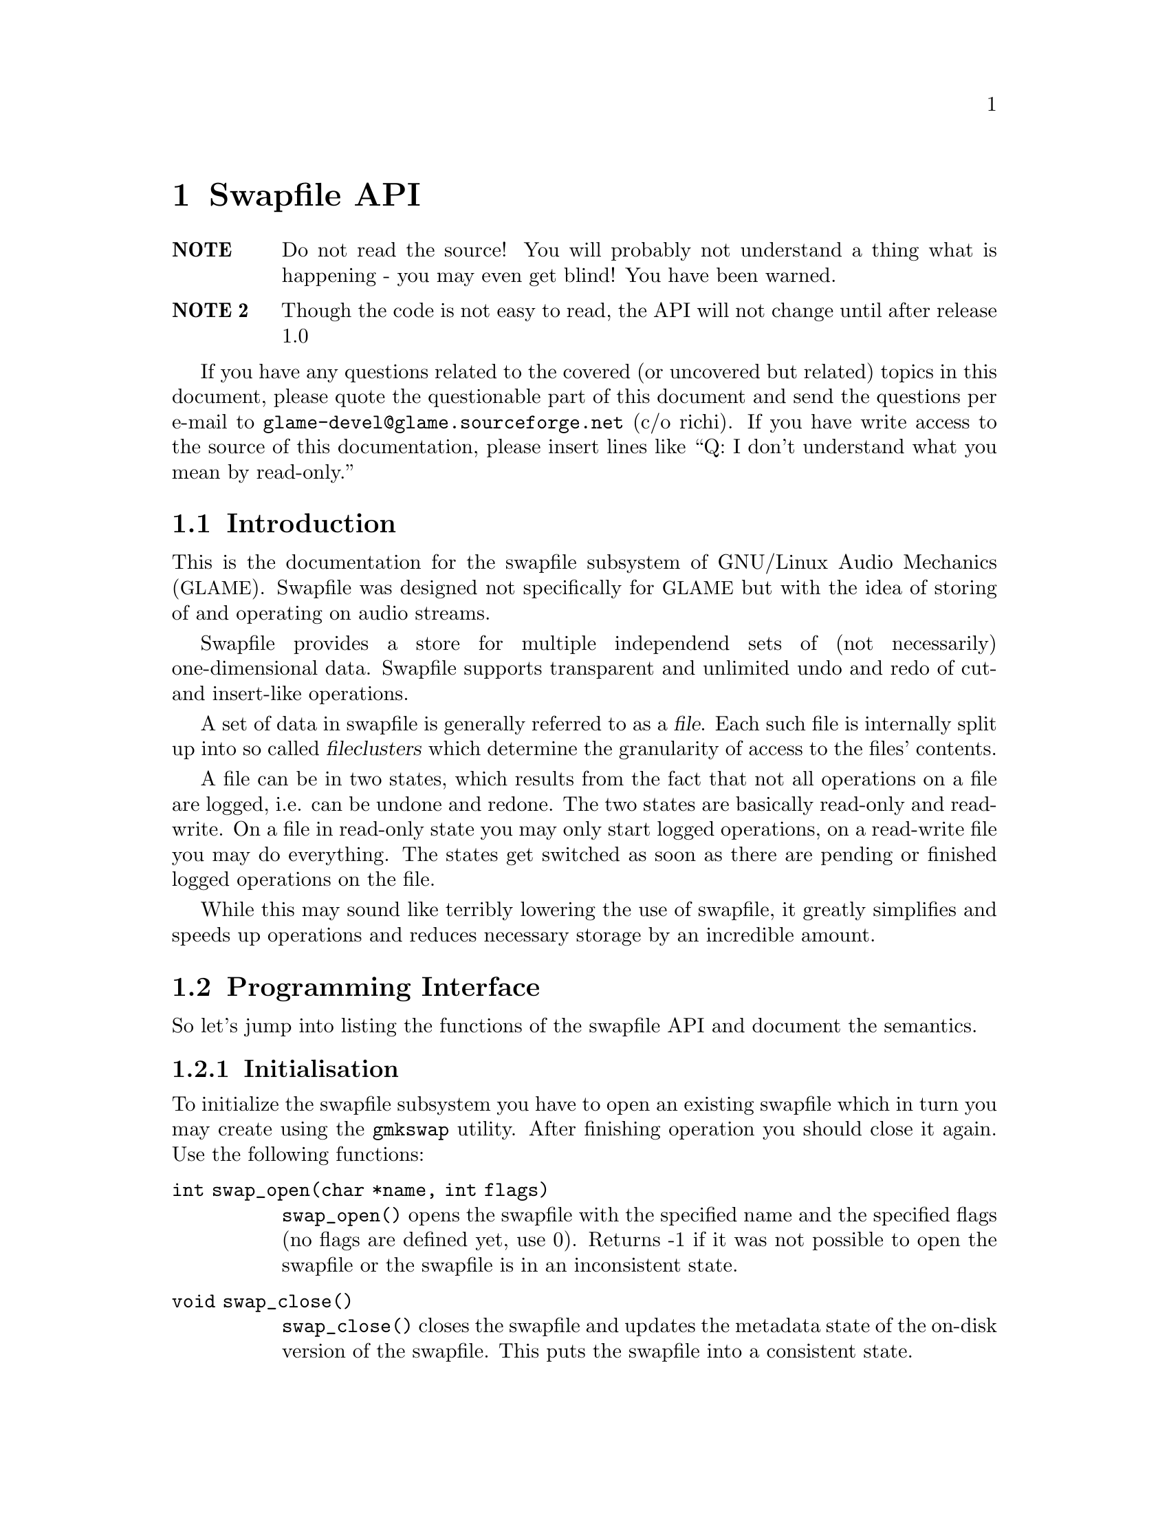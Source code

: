 @comment $Id: swapfile.texi,v 1.1 2000/02/05 00:01:53 nold Exp $

@node Swapfile API, , Filter API, Top
@chapter Swapfile API

@table @strong
@item NOTE 
Do not read the source! You will probably not understand a
thing what is happening - you may even get blind! You have been
warned. 

@item NOTE 2 
Though the code is not easy to read, the API will not change until
after release 1.0
@end table

If you have any questions related to the covered (or uncovered but
related) topics in this document, please quote the questionable part of 
this document and send the questions per e-mail to 
@email{glame-devel@@glame.sourceforge.net} (c/o richi). If you have 
write access
to the source of this documentation, please insert lines like ``Q: I don't
understand what you mean by read-only.'' 

@menu
* Introduction::		Musings on swapfile philosophy
* Programming Interface::	Detailed description of swapfile API
@end menu

@node Introduction, Programming Interface, , Swapfile API
@section Introduction

This is the documentation for the swapfile subsystem of GNU/Linux Audio
Mechanics (@acronym{GLAME}). Swapfile was designed not specifically for 
@acronym{GLAME} but with
the idea of storing of and operating on audio streams.

Swapfile provides a store for multiple independend sets of (not necessarily)
one-dimensional data. Swapfile supports transparent and unlimited undo and 
redo of cut- and insert-like operations.

A set of data in swapfile is generally referred to as a @dfn{file}. Each such 
file is internally split up into so called @dfn{fileclusters} which determine 
the granularity of access to the files' contents.

A file can be in two states, which results from the fact that not all
operations on a file are logged, i.e. can be undone and redone. The two states
are basically read-only and read-write. On a file in read-only state you may
only start logged operations, on a read-write file you may do everything. The
states get switched as soon as there are pending or finished logged operations
on the file.

While this may sound like terribly lowering the use of swapfile, it greatly
simplifies and speeds up operations and reduces necessary storage by an 
incredible amount.

@node Programming Interface, , Introduction, Swapfile API
@section Programming Interface

So let's jump into listing the functions of the swapfile API and
document the semantics.

@menu
* Initialisation::
* File management::
* Accessing file data::
* Logged operations::
* Misc operations::
@end menu

@node Initialisation, File management, , Programming Interface
@subsection Initialisation

To initialize the swapfile subsystem you have to open an existing swapfile
which in turn you may create using the 
@command{gmkswap} utility. After finishing
operation you should close it again. Use the following functions:

@table @code
@anchor{swap_open}
@item int swap_open(char *name, int flags)

@code{swap_open()} opens the swapfile with the specified name and 
the specified
flags (no flags are defined yet, use 0). Returns -1 if it was not
possible to open the swapfile or the swapfile is in an inconsistent
state.

@anchor{swap_close}
@item void swap_close()

@code{swap_close()} closes the swapfile and updates the metadata state of the
on-disk version of the swapfile. This puts the swapfile into a consistent
state.
@end table

@node File management, Accessing file data, Initialisation, Programming Interface
@subsection File management

To allocate and free files in a swapfile there exist two functions---well
actually there are three, but the last one is less generic as it will turn your
file into read-only state.

@table @code
@anchor{file_alloc}
@item fileid_t file_alloc(off_t size)

@code{file_alloc()} allocates a new file of the provided size. 
The return value
is a handle for all subsequent operations on the file, -1 is returned on
error. The contents of the file are initially set to zero and its state
will be read-write after the operation.

@anchor{file_unref}
@item void file_unref(fileid_t fid)

@code{file_unref()} drops the file identified with @code{fid} and all 
its data. This
operation is not logged and in turn cannot be undone. @code{file_unref()} 
accepts files in both states, read-only and read-write.

Another set of two functions lets you change and query the size of a file.

@anchor{file_truncate}
@item int file_truncate(fileid_t fid, off_t size)

@code{file_truncate()} takes a file in read-write state and truncates 
its size to
@code{size}, just like the @code{ftruncate()} call does with regular 
unix-files.
If @code{size} is less than the current size of the file, all data after and
including position @code{size} will be discarded.
If @code{size} is greater than the current size of the file, subsequently
allocated data is initially set to zero.
@code{file_truncate()} is not logged, i.e. you cannot undo this operation. The
state of the file does not change from read-write. @code{file_truncate()}
will return 0 on success or -1 on error, in which case file is not modified at
all.

@anchor{file_size}
@item off_t file_size(fileid_t fid)

@code{file_size()} returns the size of file identified with @code{fid} 
or -1 if no such
file exists. The state of the file does not matter, neither is it changed
by @code{file_size()}. The file itself of course remains unchanged as well.

As mentioned above, there is another way to create a new file. This is by
copying an existing file or a part of it.

@anchor{file_copy}
@item fileid_t file_copy(fileid_t fid, off_t pos, off_t size)

@code{file_copy()} will generate a new file containing the contents 
in the interval
[@code{pos}, @code{pos}+@code{size}[ of the old file as 
@emph{reference}---i.e. no additional
storage is required for this operation. This has the downside that both
files, the source and the destination are switched to state read-only
(the initial state of the source file does not matter).
The identifier of the duplicate is returned, or -1 on error. It is illegal to
specify an interval not entirely contained in the source file.
@end table

@node Accessing file data, Logged operations, File management, Programming Interface
@subsection Accessing file data

The following operations allow direct access to the files' data either for
reading (read-only state) or reading and writing (read-write state). All access
passes through fileclusters (@pxref{Introduction}). To access parts of the 
file data,
you first have to get the corresponding filecluster, then @code{mmap()} 
it and finally munmap it. The functions are

@table @code

@anchor{filecluster_get}
@item filecluster_t *filecluster_get(fileid_t fid, off_t pos)

@code{filecluster_get()} will return the filecluster containing the 
position @code{pos} of
the file identified with @code{fid}. It is illegal to specify a 
position outside
of the file or an unexisting one, @code{NULL} is returned in these cases.

@anchor{filecluster_start}
@item filecluster_start(filecluster_t *fc)
@anchor{filecluster_end}
@item filecluster_end(filecluster_t *fc)
@anchor{filecluster_size}
@item filecluster_size(filecluster_t *fc)

@code{filecluster_start} returns the position of the first contained datum,
@code{filecluster_end} returns the position of the last contained datum and
@code{filecluster_size} will return the size of the contained data in bytes.

@anchor{filecluster_next}
@item filecluster_next(fc)
@anchor{filecluster_prev}
@item filecluster_prev(fc)

@code{filecluster_next} and @code{filecluster_prev} let you traverse the 
fileclusters of a file. Both may return @code{NULL} if you hit the start or 
the end of the file. The first filecluster of a file always satisfies
@code{filecluster_start(fc) == 0}, the last filecluster of a 
file satisfies
@code{filecluster_end(fc) == file_size(fid)} and each pair of adjacent
fileclusters satisfies 
@code{filecluster_end(prev)+1 == filecluster_start(next)}.

@anchor{filecluster_mmap}
@item char *filecluster_mmap(filecluster_t *fc)

@code{filecluster_mmap()} will @code{mmap()} the data contained in 
the filecluster and
return a pointer to it. The @code{mmapp()}ed memory area is 
write-protected, if the
file of the filecluster is in read-only state (so you will get a 
@code{SIGSEGV}
if you try to write into it). Note that it is illegal to access parts of
the @code{mmapp()ed} area not within the filecluster's size. Caveat emptor!
@code{filecluster_mmap()} may change the size of the filecluster! 
So if you want to have access to position @code{pos} in file @code{f},
you may have to do

@example
@group
fc = filecluster_get(f, pos);
mem = filecluster_mmap(fc);
while (pos > filecluster_end(fc)) @{
        filecluster_munmap(fc);
        fc = filecluster_next(fc);
        mem = filecluster_mmap(fc);
@}
@end group
@end example 

@anchor{filecluster_munmap}
@item void filecluster_munmap(filecluster_t *fc)

@code{munmap()}s a previously @code{mmap()}ped filecluster. It is 
illegal to @code{munmap()} a filecluster more times than it has been 
@code{mmap()}ped.
@end table

@node Logged operations, Misc operations, Accessing file data, Programming Interface
@subsection Logged operations

Now for the @dfn{logged operations}. 
All those operations have to be grouped into a
@dfn{transaction} of one or more operations. 
Such a transaction can be undone and
subsequently redone.

@table @code

To start and end a transaction you have to use the following two functions:

@anchor{file_transaction_begin}
@item int file_transaction_begin(fileid_t fid)
@anchor{file_transaction_end}
@item int file_transaction_end(fileid_t fid)

@code{file_transaction_begin()} will start a new transaction for the file 
@code{fid},
@code{file_transaction_end()} will end it. Nested @code{begin}/@code{end} 
calls are allowed. Both operations return 0 on success and -1 on error.

@anchor{file_transaction_undo}
@item int file_transaction_undo(fileid_t fid)
@anchor{file_transaction_redo}
@item int file_transaction_redo(fileid_t fid)

@code{file_transaction_undo()} will try to undo the last completed 
transaction of the file @code{fid}, @code{file_transaction_redo()} will try 
to redo the last undone
transaction of the file. It is illegal to undo a transaction currently in
progress; you have to end it first. Note that all redo-records of a file
are discarded once you begin a new transaction on this file.

The operations that can be undone and redone are the following ones---you may
miss some operations commonly used, but you may notice that you can compose 
any standard operation with the following two logged operations and the (not
logged!) operation @code{file_copy()} (@pxref{file_copy}).

@anchor{file_op_insert}
@item int file_op_insert(fileid_t fid, off_t pos, fileid_t file)

@code{file_op_insert()} will insert the file @code{file} into the file 
@code{fid} at position
@code{pos}. @code{pos} has to be in the range of [0..@code{file_size(fid)}], 
else the operation fails. Both files will change their state to read-only, 
and you may not any longer access the inserted file @code{file}---all 
subsequent operations on it will fail and set @var{errno} to @code{ENOENT}. 
If this operation is undone, the
inserted file will become accessible again.
@code{file_op_insert()} will return 0 on success and -1 on error.

@anchor{file_op_cut}
@item int file_op_cut(fileid_t fid, off_t pos, off_t size)

@code{file_op_cut()} will cut the interval 
[@code{pos}..@code{pos}+@code{size}[ out of file @code{fid}.
The interval has to be entirely contained in @code{fid}. The file will change
its state to read-only.
@code{file_op_cut()} will return 0 on success and -1 on error.

The common cut&paste operations can be composed as follows:

@table @dfn
@item copy
@code{file_copy()}
@item paste 
@code{file_op_insert()} or @code{file_copy()} and @code{file_op_insert()} 
for multiple pastes
@item cut
@code{file_copy()} and @code{file_op_cut()}
@item delete 
@code{file_op_cut()}
@end table
@end table

@node Misc operations, , Logged operations, Programming Interface
@subsection Misc operations

@table @code
The semantics of the following function are not yet fully defined, it was 
added to support the @command{swapfile_info} tool.

@anchor{file_next}
@item fileid_t file_next(fileid_t fid)

@code{file_next()} will return the next file identifier after @code{fid}, 
or the first one if @code{fid} is -1. -1 is returned if no further file 
does exist. Be careful! At the moment you do not get a valid reference to 
the file, i.e. you may not operate on it in any way! So this function is 
essentially useless at the moment.
@end table

